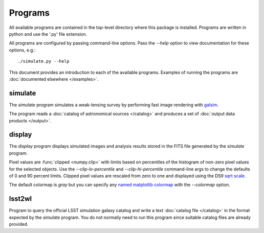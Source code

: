 Programs
========

All available programs are contained in the top-level directory where this package is installed. Programs are written in python and use the '.py' file extension.

All programs are configured by passing command-line options. Pass the `--help` option to view documentation for these options, e.g.::

	./simulate.py --help

This document provides an introduction to each of the available programs. Examples of running the programs are :doc:`documented elsewhere </examples>`.

.. _prog-simulate:

simulate
--------

The `simulate` program simulates a weak-lensing survey by performing fast image rendering with `galsim <https://github.com/GalSim-developers/GalSim>`_.

The program reads a :doc:`catalog of astronomical sources </catalog>` and produces a set of :doc:`output data products </output>`.

.. _prog-display:

display
-------

The `display` program displays simulated images and analysis results stored in the FITS file generated by the `simulate` program.

Pixel values are :func:`clipped <numpy.clip>` with limits based on percentiles of the histogram of non-zero pixel values for the selected objects. Use the `--clip-lo-percentile` and `--clip-hi-percentile` command-line args to change the defaults of 0 and 90 percent limits. Clipped pixel values are rescaled from zero to one and displayed using the DS9 `sqrt scale <http://ds9.si.edu/ref/how.html#Scales>`_.

The default colormap is `gray` but you can specify any `named matplotlib colormap <http://matplotlib.org/examples/color/colormaps_reference.html>`_ with the `--colormap` option.

.. _prog-lsst2wl:

lsst2wl
-------

Program to query the official LSST simulation galaxy catalog and write a text :doc:`catalog file </catalog>` in the format expected by the `simulate` program.  You do not normally need to run this program since suitable catalog files are already provided.
